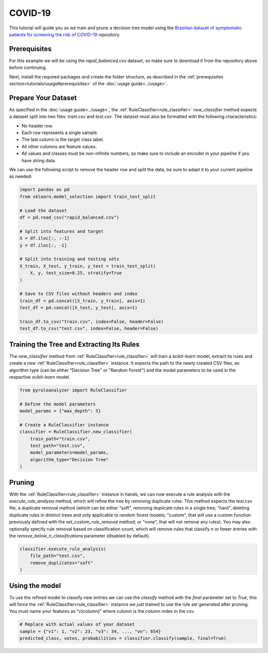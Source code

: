 COVID-19
========

This tutorial will guide you as we train and prune a decision tree model using the `Brazilian dataset of symptomatic patients for screening the risk of COVID-19 <https://data.mendeley.com/datasets/b7zcgmmwx4/5>`_ repository.

Prerequisites
-------------

For this example we will be using the `rapid_balanced.csv` dataset, so make sure to download it from the repository above before continuing.

Next, install the required packages and create the folder structure, as described in the :ref:`prerequisites section<tutorials/usage#prerequisites>` of the :doc:`usage guide<../usage>`.

Prepare Your Dataset
--------------------

As specified in the :doc:`usage guide<../usage>`, the :ref:`RuleClassifier<rule_classifier>` `new_classifier` method expects a dataset split into two files: `train.csv` and `test.csv`. The dataset must also be formatted with the following characteristics:

- No header row.
- Each row represents a single sample.
- The last column is the target class label.
- All other columns are feature values.
- All values and classes must be non-infinite numbers, so make sure to include an encoder in your pipeline if you have string data.

We can use the following script to remove the header row and split the data, be sure to adapt it to your current pipeline as needed:

.. code-block:: python
    
    import pandas as pd
    from sklearn.model_selection import train_test_split
 
    # Load the dataset
    df = pd.read_csv("rapid_balanced.csv")

    # Split into features and target
    X = df.iloc[:, :-1]
    y = df.iloc[:, -1]

    # Split into training and testing sets
    X_train, X_test, y_train, y_test = train_test_split(
        X, y, test_size=0.25, stratify=True
    )

    # Save to CSV files without headers and index
    train_df = pd.concat([X_train, y_train], axis=1)
    test_df = pd.concat([X_test, y_test], axis=1)

    train_df.to_csv("train.csv", index=False, header=False)
    test_df.to_csv("test.csv", index=False, header=False)

Training the Tree and Extracting Its Rules
---------------------------------------------------

The `new_classifier` method from :ref:`RuleClassifier<rule_classifier>` will train a `scikit-learn` model, extract its rules and create a new :ref:`RuleClassifier<rule_classifier>` instance. It expects the path to the newly created CSV files, an algorithm type (can be either "Decision Tree" or "Random Forest") and the model parameters to be used in the respective `scikit-learn` model.

.. code-block:: python

    from pyruleanalyzer import RuleClassifier

    # Define the model parameters
    model_params = {"max_depth": 5}

    # Create a RuleClassifier instance
    classifier = RuleClassifier.new_classifier(
        train_path="train.csv",
        test_path="test.csv",
        model_parameters=model_params,
        algorithm_type="Decision Tree"
    )

Pruning
-------

With the :ref:`RuleClassifier<rule_classifier>` instance in hands, we can now execute a rule analysis with the `execute_rule_analysis` method, which will refine the tree by removing duplicate rules. This method expects the `test.csv` file, a duplicate removal method (which can be either "soft", removing duplicate rules in a single tree; "hard", deleting duplicate rules in distinct trees and only applicable to random forest models; "custom", that will use a custom function previously defined with the `set_custom_rule_removal` method; or "none", that will not remove any rules). You may also optionally specify rule removal based on classification count, which will remove rules that classify `n` or fewer entries with the `remove_below_n_classifications` parameter (disabled by default).

.. code-block:: python

    classifier.execute_rule_analysis(
        file_path="test.csv",
        remove_duplicates="soft"
    )

Using the model
---------------

To use the refined model to classify new entries we can use the `classify` method with the `final` parameter set to `True`, this will force the :ref:`RuleClassifier<rule_classifier>` instance we just trained to use the rule set generated after pruning. You must name your features as “v{column}” where `column` is the column index in the csv.

.. code-block:: python
    
    # Replace with actual values of your dataset
    sample = {"v1": 1, "v2": 23, "v3": 34, ..., "vn": 654}
    predicted_class, votes, probabilities = classifier.classify(sample, final=True)
